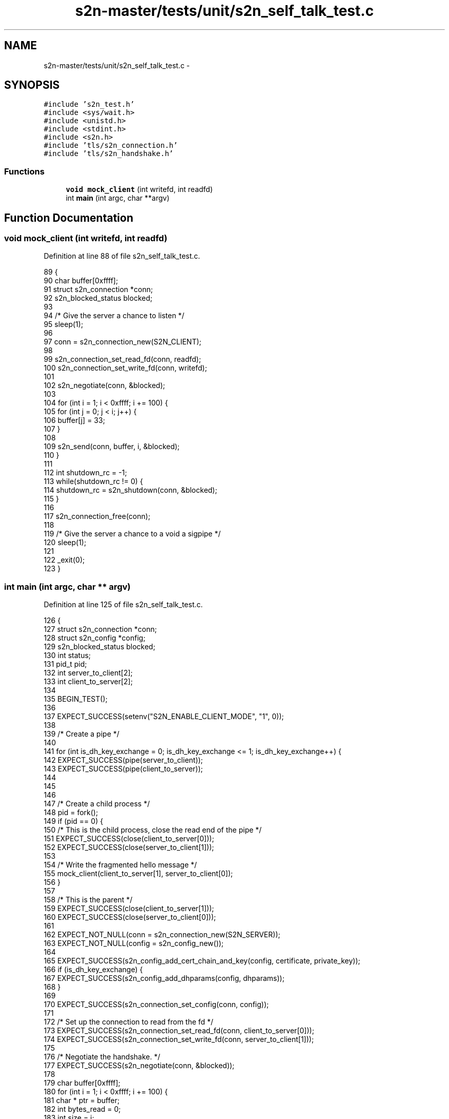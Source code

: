 .TH "s2n-master/tests/unit/s2n_self_talk_test.c" 3 "Fri Aug 19 2016" "s2n-doxygen-full" \" -*- nroff -*-
.ad l
.nh
.SH NAME
s2n-master/tests/unit/s2n_self_talk_test.c \- 
.SH SYNOPSIS
.br
.PP
\fC#include 's2n_test\&.h'\fP
.br
\fC#include <sys/wait\&.h>\fP
.br
\fC#include <unistd\&.h>\fP
.br
\fC#include <stdint\&.h>\fP
.br
\fC#include <s2n\&.h>\fP
.br
\fC#include 'tls/s2n_connection\&.h'\fP
.br
\fC#include 'tls/s2n_handshake\&.h'\fP
.br

.SS "Functions"

.in +1c
.ti -1c
.RI "\fBvoid\fP \fBmock_client\fP (int writefd, int readfd)"
.br
.ti -1c
.RI "int \fBmain\fP (int argc, char **argv)"
.br
.in -1c
.SH "Function Documentation"
.PP 
.SS "\fBvoid\fP mock_client (int writefd, int readfd)"

.PP
Definition at line 88 of file s2n_self_talk_test\&.c\&.
.PP
.nf
89 {
90     char buffer[0xffff];
91     struct s2n_connection *conn;
92     s2n_blocked_status blocked;
93 
94     /* Give the server a chance to listen */
95     sleep(1);
96 
97     conn = s2n_connection_new(S2N_CLIENT);
98 
99     s2n_connection_set_read_fd(conn, readfd);
100     s2n_connection_set_write_fd(conn, writefd);
101 
102     s2n_negotiate(conn, &blocked);
103 
104     for (int i = 1; i < 0xffff; i += 100) {
105         for (int j = 0; j < i; j++) {
106             buffer[j] = 33;
107         }
108 
109         s2n_send(conn, buffer, i, &blocked);
110     }
111 
112     int shutdown_rc = -1;
113     while(shutdown_rc != 0) {
114         shutdown_rc = s2n_shutdown(conn, &blocked);
115     }
116 
117     s2n_connection_free(conn);
118 
119     /* Give the server a chance to a void a sigpipe */
120     sleep(1);
121 
122     _exit(0);
123 }
.fi
.SS "int main (int argc, char ** argv)"

.PP
Definition at line 125 of file s2n_self_talk_test\&.c\&.
.PP
.nf
126 {
127     struct s2n_connection *conn;
128     struct s2n_config *config;
129     s2n_blocked_status blocked;
130     int status;
131     pid_t pid;
132     int server_to_client[2];
133     int client_to_server[2];
134 
135     BEGIN_TEST();
136 
137     EXPECT_SUCCESS(setenv("S2N_ENABLE_CLIENT_MODE", "1", 0));
138 
139     /* Create a pipe */
140 
141     for (int is_dh_key_exchange = 0; is_dh_key_exchange <= 1; is_dh_key_exchange++) {
142         EXPECT_SUCCESS(pipe(server_to_client));
143         EXPECT_SUCCESS(pipe(client_to_server));
144 
145 
146 
147         /* Create a child process */
148         pid = fork();
149         if (pid == 0) {
150             /* This is the child process, close the read end of the pipe */
151             EXPECT_SUCCESS(close(client_to_server[0]));
152             EXPECT_SUCCESS(close(server_to_client[1]));
153 
154             /* Write the fragmented hello message */
155             mock_client(client_to_server[1], server_to_client[0]);
156         }
157 
158         /* This is the parent */
159         EXPECT_SUCCESS(close(client_to_server[1]));
160         EXPECT_SUCCESS(close(server_to_client[0]));
161 
162         EXPECT_NOT_NULL(conn = s2n_connection_new(S2N_SERVER));
163         EXPECT_NOT_NULL(config = s2n_config_new());
164 
165         EXPECT_SUCCESS(s2n_config_add_cert_chain_and_key(config, certificate, private_key));
166         if (is_dh_key_exchange) {
167             EXPECT_SUCCESS(s2n_config_add_dhparams(config, dhparams));
168         }
169 
170         EXPECT_SUCCESS(s2n_connection_set_config(conn, config));
171 
172         /* Set up the connection to read from the fd */
173         EXPECT_SUCCESS(s2n_connection_set_read_fd(conn, client_to_server[0]));
174         EXPECT_SUCCESS(s2n_connection_set_write_fd(conn, server_to_client[1]));
175 
176         /* Negotiate the handshake\&. */
177         EXPECT_SUCCESS(s2n_negotiate(conn, &blocked));
178 
179         char buffer[0xffff];
180         for (int i = 1; i < 0xffff; i += 100) {
181             char * ptr = buffer;
182             int bytes_read = 0;
183             int size = i;
184 
185             do {
186                 EXPECT_SUCCESS(bytes_read = s2n_recv(conn, ptr, size, &blocked));
187 
188                 size -= bytes_read;
189                 ptr += bytes_read;
190             } while(size);
191 
192             for (int j = 0; j < i; j++) {
193                 EXPECT_EQUAL(buffer[j], 33);
194             }
195         }
196 
197         int shutdown_rc = -1;
198         do {
199             shutdown_rc = s2n_shutdown(conn, &blocked);
200             EXPECT_TRUE(shutdown_rc == 0 || (errno == EAGAIN && blocked));
201         } while(shutdown_rc != 0);
202 
203         EXPECT_SUCCESS(s2n_connection_free(conn));
204 
205         EXPECT_SUCCESS(s2n_config_free(config));
206 
207         /* Clean up */
208         EXPECT_EQUAL(waitpid(-1, &status, 0), pid);
209         EXPECT_EQUAL(status, 0);
210     }
211 
212     END_TEST();
213     return 0;
214 }
.fi
.SH "Author"
.PP 
Generated automatically by Doxygen for s2n-doxygen-full from the source code\&.

